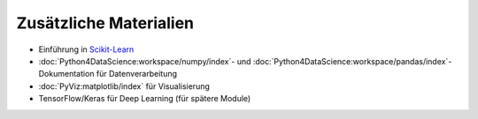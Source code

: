 Zusätzliche Materialien
=======================

- Einführung in `Scikit-Learn <https://scikit-learn.org/stable/>`_
- :doc:`Python4DataScience:workspace/numpy/index`- und
  :doc:`Python4DataScience:workspace/pandas/index`-Dokumentation für
  Datenverarbeitung
- :doc:`PyViz:matplotlib/index` für Visualisierung
- TensorFlow/Keras für Deep Learning (für spätere Module)
